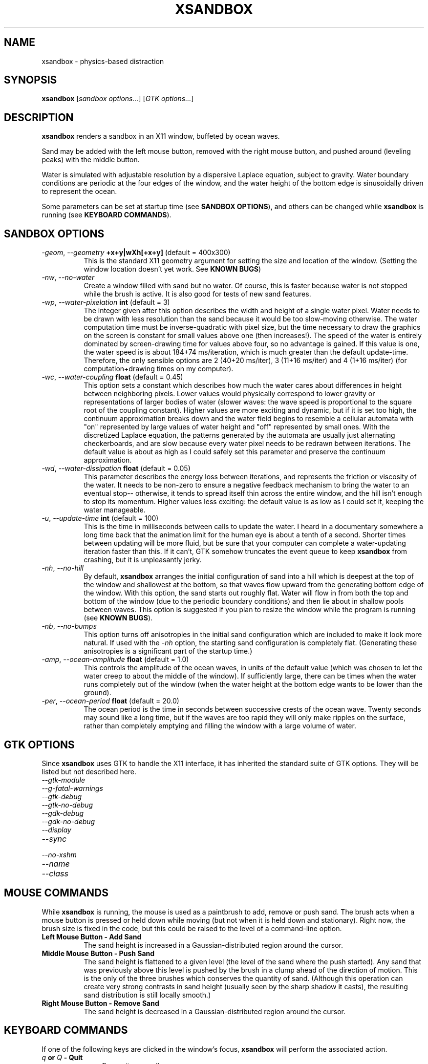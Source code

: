 .TH XSANDBOX 1 "July, 14 2001" "xsandbox"
.SH NAME
xsandbox \- physics-based distraction
.SH SYNOPSIS
.B
xsandbox
[\fIsandbox options...\fR] [\fIGTK options...\fR]
.SH DESCRIPTION
\fBxsandbox\fR renders a sandbox in an X11 window, buffeted by ocean
waves.
.PP
Sand may be added with the left mouse button, removed with the right
mouse button, and pushed around (leveling peaks) with the middle
button.
.PP
Water is simulated with adjustable resolution by a dispersive Laplace
equation, subject to gravity. Water boundary conditions are periodic
at the four edges of the window, and the water height of the bottom
edge is sinusoidally driven to represent the ocean.
.PP
Some parameters can be set at startup time (see \fBSANDBOX
OPTIONS\fR), and others can be changed while \fBxsandbox\fR is running
(see \fBKEYBOARD COMMANDS\fR).
.SH SANDBOX OPTIONS
.TP 8
.B \fI\-geom\fR, \fI\-\-geometry\fR \fB+x+y|wXh[+x+y]\fR (default = 400x300)
This is the standard X11 geometry argument for setting the size and
location of the window. (Setting the window location doesn't yet
work. See \fBKNOWN BUGS\fR)
.TP 8
.B \fI\-nw\fR, \fI\-\-no\-water\fR
Create a window filled with sand but no water. Of course, this is
faster because water is not stopped while the brush is active. It is
also good for tests of new sand features.
.TP 8
.B \fI\-wp\fR, \fI\-\-water\-pixelation\fR \fBint\fR (default = 3)
The integer given after this option describes the width and height of
a single water pixel. Water needs to be drawn with less resolution
than the sand because it would be too slow-moving otherwise. The water
computation time must be inverse-quadratic with pixel size, but the
time necessary to draw the graphics on the screen is constant for
small values above one (then increases!). The speed of the water is
entirely dominated by screen-drawing time for values above four, so no
advantage is gained. If this value is one, the water speed is is about
184+74 ms/iteration, which is much greater than the default
update-time. Therefore, the only sensible options are 2 (40+20
ms/iter), 3 (11+16 ms/iter) and 4 (1+16 ms/iter) (for
computation+drawing times on my computer).
.TP 8
.B \fI\-wc\fR, \fI\-\-water\-coupling\fR \fBfloat\fR (default = 0.45)
This option sets a constant which describes how much the water cares
about differences in height between neighboring pixels. Lower values
would physically correspond to lower gravity or representations of
larger bodies of water (slower waves: the wave speed is proportional
to the square root of the coupling constant). Higher values are more
exciting and dynamic, but if it is set too high, the continuum
approximation breaks down and the water field begins to resemble a
cellular automata with "on" represented by large values of water
height and "off" represented by small ones. With the discretized
Laplace equation, the patterns generated by the automata are usually
just alternating checkerboards, and are slow because every water pixel
needs to be redrawn between iterations. The default value is about as
high as I could safely set this parameter and preserve the continuum
approximation.
.TP 8
.B \fI\-wd\fR, \fI\-\-water\-dissipation\fR \fBfloat\fR (default = 0.05)
This parameter describes the energy loss between iterations, and
represents the friction or viscosity of the water. It needs to be
non-zero to ensure a negative feedback mechanism to bring the water to
an eventual stop\-\- otherwise, it tends to spread itself thin across
the entire window, and the hill isn't enough to stop its
momentum. Higher values less exciting: the default value is as low as
I could set it, keeping the water manageable.
.TP 8
.B \fI\-u\fR, \fI\-\-update\-time\fR \fBint\fR (default = 100)
This is the time in milliseconds between calls to update the water. I
heard in a documentary somewhere a long time back that the animation
limit for the human eye is about a tenth of a second. Shorter times
between updating will be more fluid, but be sure that your computer
can complete a water-updating iteration faster than this. If it can't,
GTK somehow truncates the event queue to keep \fBxsandbox\fR from
crashing, but it is unpleasantly jerky.
.TP 8
.B \fI\-nh\fR, \fI\-\-no\-hill\fR
By default, \fBxsandbox\fR arranges the initial configuration of sand
into a hill which is deepest at the top of the window and shallowest
at the bottom, so that waves flow upward from the generating bottom
edge of the window. With this option, the sand starts out roughly
flat. Water will flow in from both the top and bottom of the window
(due to the periodic boundary conditions) and then lie about in
shallow pools between waves. This option is suggested if you plan to
resize the window while the program is running (see \fBKNOWN BUGS\fR).
.TP 8
.B \fI\-nb\fR, \fI\-\-no\-bumps\fR
This option turns off anisotropies in the initial sand configuration
which are included to make it look more natural. If used with the
\fI\-nh\fR option, the starting sand configuration is completely
flat. (Generating these anisotropies is a significant part of the
startup time.)
.TP 8
.B \fI\-amp\fR, \fI\-\-ocean\-amplitude\fR \fBfloat\fR (default = 1.0)
This controls the amplitude of the ocean waves, in units of the
default value (which was chosen to let the water creep to about the
middle of the window). If sufficiently large, there can be times when
the water runs completely out of the window (when the water height at
the bottom edge wants to be lower than the ground).
.TP 8
.B \fI\-per\fR, \fI\-\-ocean\-period\fR \fBfloat\fR (default = 20.0)
The ocean period is the time in seconds between successive crests of
the ocean wave. Twenty seconds may sound like a long time, but if the
waves are too rapid they will only make ripples on the surface, rather
than completely emptying and filling the window with a large volume of
water.
.SH GTK OPTIONS
.PP
Since \fBxsandbox\fR uses GTK to handle the X11 interface, it has
inherited the standard suite of GTK options. They will be listed but
not described here.
.TP 8
.B \fI\-\-gtk\-module\fR
.TP 8
.B \fI\-\-g\-fatal\-warnings\fR
.TP 8
.B \fI\-\-gtk\-debug\fR
.TP 8
.B \fI\-\-gtk\-no\-debug\fR
.TP 8
.B \fI\-\-gdk\-debug\fR
.TP 8
.B \fI\-\-gdk\-no\-debug\fR
.TP 8
.B \fI\-\-display\fR
.TP 8
.B \fI\-\-sync\fR
.TP 8
.B \fI\-\-no\-xshm\fR
.TP 8
.B \fI\-\-name\fR
.TP 8
.B \fI\-\-class\fR
.SH MOUSE COMMANDS
.PP
While \fBxsandbox\fR is running, the mouse is used as a paintbrush to
add, remove or push sand. The brush acts when a mouse button is
pressed or held down while moving (but not when it is held down and
stationary). Right now, the brush size is fixed in the code, but this
could be raised to the level of a command-line option.
.TP 8
.B \fBLeft Mouse Button \- Add Sand\fR
The sand height is increased in a Gaussian-distributed region around
the cursor.
.TP 8
.B \fBMiddle Mouse Button \- Push Sand\fR
The sand height is flattened to a given level (the level of the sand
where the push started). Any sand that was previously above this level
is pushed by the brush in a clump ahead of the direction of
motion. This is the only of the three brushes which conserves the
quantity of sand. (Although this operation can create very strong
contrasts in sand height (usually seen by the sharp shadow it casts),
the resulting sand distribution is still locally smooth.)
.TP 8
.B \fBRight Mouse Button \- Remove Sand\fR
The sand height is decreased in a Gaussian-distributed region around
the cursor.
.SH KEYBOARD COMMANDS
.PP
If one of the following keys are clicked in the window's focus,
\fBxsandbox\fR will perform the associated action.
.TP 8
.B \fB\fIq\fB or \fIQ\fB \- Quit\fR
\fBxsandbox\fR exits normally.
.TP 8
.B \fB\fIp\fB or \fIP\fB \- Pause\fR
Pause or unpause the water animation.
.TP 8
.B \fB\fIr\fB or \fIR\fB \- Resume\fR
Resume the water animation.
.TP 8
.B \fB\fI>\fB or \fI<\fB \- Rotate Light Source\fR
Increase or decrease the angle of the light source by ten
degrees. Each time it is clicked, the entire window must be redrawn,
so be careful to avoid autorepeating keys.
.TP 8
.B \fB\fIspacebar\fB \- Toggle Contour Lines\fR
Turn on or off the contour lines used to indicate sand elevation. Like
the light source rotation, this command redraws the entire window, so
be careful of autorepeating keys.
.SH PHYSICS IMPLEMENTATION
.PP
The Laplace equation was used to simulate water because nothing else
could make the handling of non-simply connected regions of water both
easy to implement and life-like. The equation is the second-order PDE
normally associated with multi-dimensional waves:
.PP
.EQ C
delim off
{ grad sup 2 } rho ( x vec ) =
{ 1 over { c sup 2 } } { { { partial sup 2 } rho } over { { partial sup 2 } t } }
.EN
.PP
where
.EQ
delim off
rho
.EN
is the height of the water surface and
.EQ
delim off
c
.EN
is the speed of the waves, determined by the coupling constant. To
implement this discretely in a computer it was advantageous to reduce
the order of the equation, since derivatives on a lattice are somewhat
unstable. The second-order PDE can be reduced to two first-order PDEs
by introducing a new field:
.PP
.EQ
delim off
{ j vec }( x vec ) = { c sup 2 } int grad rho ~ dt
~~~ { roman and } ~~~
grad cdot { j vec } = { { partial rho } over { partial t } }
.EN
.PP
where the first equation is a definition of current
.EQ
delim off
j vec
.EN
and the second is known as the continuity equation (because it
requires that fluid can only enter or leave a cell by a current
flowing in or out of it).
.PP
Adding an auxiliary field\-\- a vector field at that\-\- simplifies
the calculation at the expense of storage space. Internally, the
current is modeled by two arrays with the same dimensions as the
water. In the function \fBsand_water_update()\fR, a time-step is
implemented by:
.TP 8
.B \fB1. Requiring continuity
In a loop over water pixels, if the value of a horizontal current
pixel is
.EQ
delim off
x
.EN
, the water pixel to its left will be reduced by
.EQ
delim off
x
.EN
and the water pixel to its right will be increased by
.EQ
delim off
x .
.EN
A second loop is performed over vertical current pixels, where water
is moved up and down. If the current is larger than the amount of
water in the adjacent pixel that it wants to take water from, the
algorithm moves as much water as is available and then sets the
current there to zero, since no more water can be drawn. This
behavior chooses to conserve water at the expense of energy\-\- but
this is physically reasonable since there are a thousand hand-wavy
explanations as to where the energy might be going. One of these
explanations is that in such a case, the energy would distort the
sand slightly, or that heavy sand would be dragged up from the
riverbed when there is the pressure of current with no other fluid to
fill it. If erosion is implemented, this is one place to do it.
.TP 8
.B \fB2. Boundary conditions\fR
Periodic boundary conditions are implemented in the continuity
requirement above, and also in the coupling below. Between the two
implementations, the driving condition is set: the bottom edge of the
window is always required to have a height given by
.EQ
delim off
cos ( 2 pi { t / { roman period } } ) .
.EN
Surface height is modulated, rather than current, because the
continuity condition would completely conserve water for any
variations in current\-\- there would be no way for water to enter or
leave the window, as is expected on a beach near the ocean. Also,
letting the surface height be set by an impassable external source
models an infinite ocean which is completely unaffected by small
modifications to a plot of beach.
.TP 8
.B \fB3. Coupling of water height to current\fR
The current, defined as a time integral of water gradient above, is
implemented by another loop over water pixels. Differences in height
between neighbors are multiplied by the coupling constant (can be
specified with \fI\-wc\fR) and added to the current. The current is
incremented and decremented but never directly set, except in
initialization. For safety, then, its magnitude is reduced in every
time-step by a dissipation factor (can be specified with \fI\-wd\fR),
which corresponds to internal energy loss, such as
viscosity. Mathematically, this can be modeled by inserting a
first-order time derivative in the Laplace equation.
.SH CODE STRUCTURE
.PP
In the later, cleaned-up version of the code, \fBxsandbox\fR is
divided into four modules: \fBxsandbox.cpp\fR, \fBxinterface.cpp\fR,
\fBgraphics.cpp\fR, and \fBsand_water.cpp\fR, each with its associated
header file.
.TP 8
.B \fBxsandbox.cpp\fR
This contains \fBmain()\fR and all argument parsing. Also, all the
default values of arguments are set here\-\- these initializations
override starting values in any other file.
.TP 8
.B \fBxinterface.cpp\fR
Every GTK-specific call is encapsulated here. This is where the
keyboard commands are defined, but the mouse commands are only called
from here. Additional toolbars, if they are added in the future, would
be done in this file using GTK widgets.
.TP 8
.B \fBgraphics.cpp\fR
This handles everything involved in drawing. The RGB \fBbuffer\fR that
mirrors the window content is declared and handled here, as well as
the \fBpixel_draw()\fR function which defines the look of the sand and
water. There is also a \fBsand_speckle\fR field which contains
floating-point numbers, randomly distributed about 1.0, used to vary
the color of the sand enough to look realistic.
.TP 8
.B \fBsand_water.cpp\fR
This is the central bit of the program, where everything important
takes place. Water is updated through \fBsand_water_update()\fR and
the sand distribution is altered by the mouse with the function
\fBsand_brush()\fR. There are six fields here: \fBsand\fR (which has a
width and height one greater than the RGB buffer so that 3-D shadows
are always well-defined), \fBwater\fR, whose width and height are
smaller than \fBsand\fR's by a factor of \fBwater_pixelation\fR,
\fBh_current\fR and \fBv_current\fR, which describe the two components
of the current vector field (at the same resolution as
\fBwater\fR). \fBblocksand\fR is a copy of \fBsand\fR at \fBwater\fR's
resolution (the surface height is \fBwater\fR + \fBblocksand\fR). It
is redrawn in patches whenever the brush action has
finished. \fBwatercopy\fR is a literal copy of the \fBwater\fR
distribution which always lags one iteration behind. It is used only
for comparison to see which pixels on the screen need to be redrawn.
.SH POSSIBLE ENHANCEMENTS
.PP
One thing that could be added to the graphics of this program that
would greatly enhance the realism and feeling of movement is a set of
little white dots, to represent bubbles or foam, which follow the
lines of current in the water. Right now, most of the detail of what
the water is doing is obscured by the fact that it is represented only
by three shades of blue because otherwise keeping ahead of the changes
would be prohibitively expensive in screen-drawing time. But moving
around little specks would only require drawing them in the new
location and covering up the old. To be sufficiently smooth, their
location should be defined by floating point values
.EQ
delim off
x
.EN
and
.EQ
delim off
y,
.EN
only converted to integral pixel locations when sampling the current
or drawing. At each time-step, every bubble can sample the current at
its location (both horizontal and vertical components of current) and
add this vector times a multiplicative constant to its location. The
multiplicative constant would represent the bubble's mass\-\- the
smaller the constant, the larger the mass.
.PP
Melanie suggested that it's just not much fun at the beach without
crabs and starfish and things, so maybe the floating dots idea above
could be expanded to extended objects (graphics and masks taken from a
set of image files, perhaps XPM's). The interesting thing about an
extended object is that it can sample the curl of the current at a
given location: circles around the center of the body of a radius
close to the size of the body can be defined in the current field; the
inner product of the current vector with tangents to this circle can
be calculated and added up for all points in the circle for an
approximation of the curl. Once this is calculated, it can be
multiplied by a constant (inversely proportional to the moment of
inertia of the starfish) and added to the starfish's rotational
velocity. The rotational velocity would just be the number of update
cycles the starfish spends using the same frame in a set of rotating
starfish images.
.PP
One of the motivations of this project was to have a sandbox in which
the water erodes the sand distribution. I became discouraged with this
aspect of the program when I decided that the water resolution needed
to be lower than that of the sand\-\- water would only be able to
erode the sand in pixelated patterns. But supposing that you find a
way to convert a low-resolution action function into a smooth
high-resolution one quickly (some blur operation), an action function
may be defined in terms of the water's characteristics, blurred, and
used to subtract from the \fBsand\fR distribution and add to some new
\fBmud\fR distribution. The \fBmud\fR distribution would have to
satisfy the continuity equation because now that it is waterborne, the
sand is pushed around by the current. Since it describes a density of
sand in the water rather than a height of water, it doesn't affect the
current via a coupling constant like the water does, although it would
be realistic if dissipation is slightly increased in regions where
there is a lot of mud.
.PP
This leaves the action function, the osmotic pressure exerted on the
sand at the bottom of the riverbed, to be defined. Papers on
erosion-simulating software for farmers say that the square of the
intensity of rainfall is a good choice\-\- this is proportional to the
energy, which for us is the square of the current. The action
function, therefore, is
.PP
.EQ
delim off
dislodging_rate( x ) = dislodging_constant times ( { \fBh_current\fR sup 2 } + 
{ \fBv_current\fR sup 2 } ) .
.EN
.PP
This would tend to dig channels where water flow is fastest, which, in
turn, would increase the flow digging the channel, making tree-like
river systems. It might also be good to include in the action function
higher values where the continuity equation has to cheat and draw less
water than the current wanted (see \fBPHYSICS
IMPLEMENTATION\fR). Drawing a little extra sand from these places
would be a good physical explanation as to what happened to the
energy, and it would add sharp edges to riverbed channels, which we
see in nature.
.SH KNOWN BUGS
.PP
The GTK call I use to set the location of the window thinks that the
window pointer I give it is NULL, even though I have already defined
it and have been using it.
.PP
GTK not only determines the window size in terms of the
single "drawing area" it contains, but it also refuses to let the
window be made smaller than this size. Consequently, the user can make
the window larger than the size specified at startup time, but never
smaller. There must be a way around this.
.PP
The way that the sand field responds to new area (by an enlargement of
the window) is very discontinuous, leading to sharp edges in the sand
that cannot be removed with any of the tools (because their action is
linear). Particularly, if the hill option is on (\fI\-nh\fR was NOT
passed), the new area is filled with a hill based on the window's
current dimensions, completely ignoring the content of the old
area. If erosion is implemented (see \fBPOSSIBLE ENHANCEMENTS\fR),
this may become a feature, where the user can watch the water work on
those sharp edges, but currently there is no way to get rid of them.
.SH AUTHOR
Jim McCann <mccann@watson.org>
